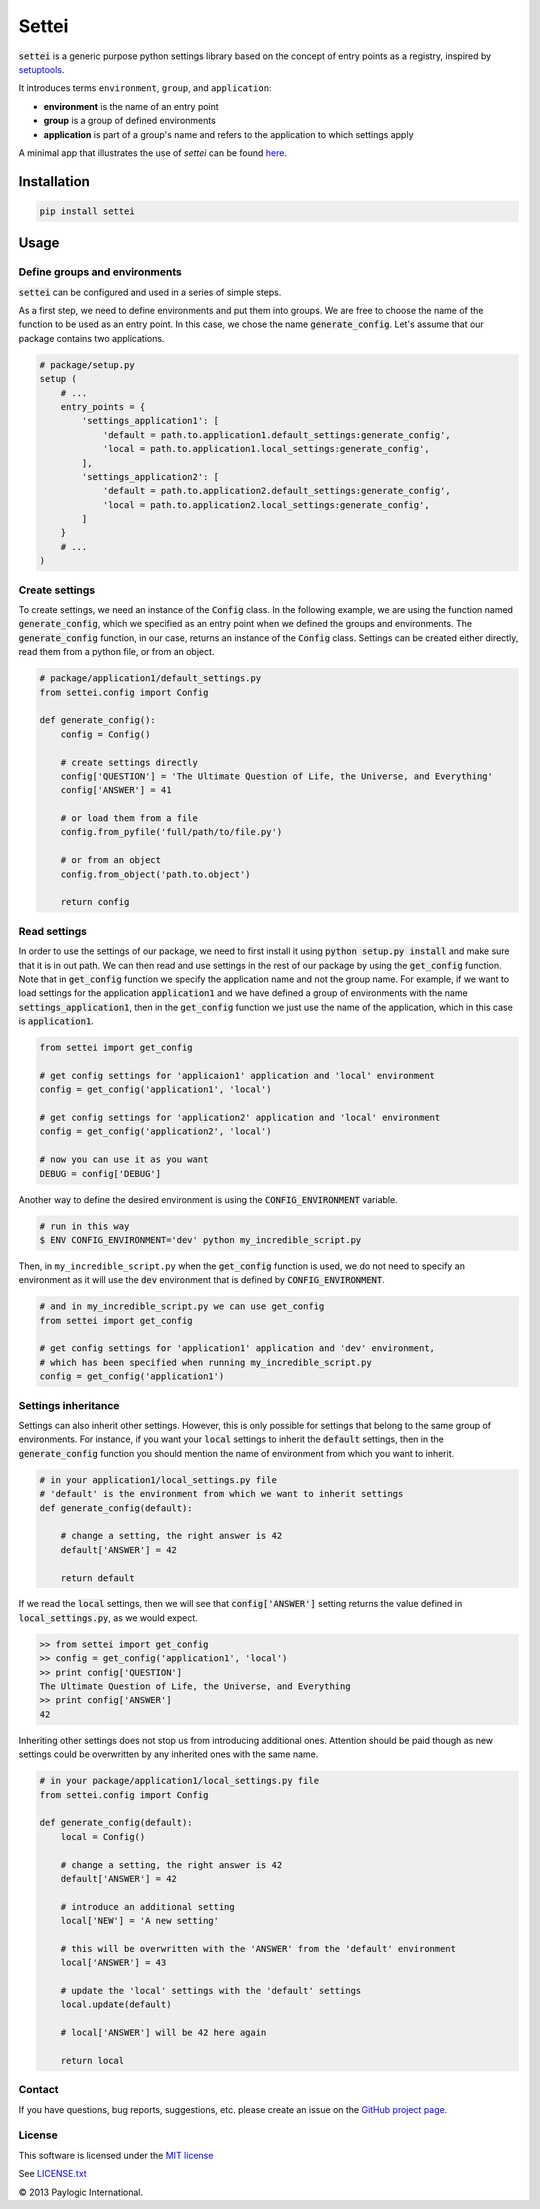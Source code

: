 Settei
######

:code:`settei` is a generic purpose python settings library based on the concept of
entry points as a registry, inspired by
`setuptools <http://pythonhosted.org/setuptools/pkg_resources.html#entry-points>`_.

It introduces terms ``environment``, ``group``, and ``application``:

* **environment** is the name of an entry point
* **group** is a group of defined environments
* **application** is part of a group's name and refers to the application to which
  settings apply

.. image:: https://api.travis-ci.org/paylogic/settei.png
   :target: https://travis-ci.org/paylogic/settei
.. image:: https://pypip.in/v/settei/badge.png
   :target: https://crate.io/packages/settei/
.. image:: https://coveralls.io/repos/paylogic/settei/badge.png?branch=master
   :target: https://coveralls.io/r/paylogic/settei

A minimal app that illustrates the use of `settei` can be found
`here <https://github.com/paylogic/settei-example>`_.

Installation
============

.. sourcecode::

    pip install settei

Usage
=====

Define groups and environments
------------------------------

:code:`settei` can be configured and used in a series of simple steps.

As a first step, we need to define environments and put them into groups. We are
free to choose the name of the function to be used as an entry point. In this case,
we chose the name :code:`generate_config`. Let's assume that our package contains
two applications.

.. code-block:: python

    # package/setup.py
    setup (
        # ...
        entry_points = {
            'settings_application1': [
                'default = path.to.application1.default_settings:generate_config',
                'local = path.to.application1.local_settings:generate_config',
            ],
            'settings_application2': [
                'default = path.to.application2.default_settings:generate_config',
                'local = path.to.application2.local_settings:generate_config',
            ]
        }
        # ...
    )

Create settings
---------------

To create settings, we need an instance of the :code:`Config` class.
In the following example, we are using the function named :code:`generate_config`,
which we specified as an entry point when we defined the groups and environments.
The :code:`generate_config` function, in our case, returns an instance of the
:code:`Config` class. Settings can be created either directly,
read them from a python file, or from an object.

.. code-block:: python

    # package/application1/default_settings.py
    from settei.config import Config

    def generate_config():
        config = Config()

        # create settings directly
        config['QUESTION'] = 'The Ultimate Question of Life, the Universe, and Everything'
        config['ANSWER'] = 41

        # or load them from a file
        config.from_pyfile('full/path/to/file.py')

        # or from an object
        config.from_object('path.to.object')

        return config

Read settings
-------------

In order to use the settings of our package, we need to first install it using
:code:`python setup.py install` and make sure that it is in out path. We can then
read and use settings in the rest of our package
by using the :code:`get_config` function. Note that in :code:`get_config`
function we specify the application name and not the group name. For example,
if we want to load settings for the application :code:`application1` and we have
defined a group of environments with the name :code:`settings_application1`,
then in the :code:`get_config` function we just use the name of the application,
which in this case is :code:`application1`.

.. code-block:: python

    from settei import get_config

    # get config settings for 'applicaion1' application and 'local' environment
    config = get_config('application1', 'local')

    # get config settings for 'application2' application and 'local' environment
    config = get_config('application2', 'local')

    # now you can use it as you want
    DEBUG = config['DEBUG']

Another way to define the desired environment is using the :code:`CONFIG_ENVIRONMENT`
variable.

.. code-block:: bash

    # run in this way
    $ ENV CONFIG_ENVIRONMENT='dev' python my_incredible_script.py

Then, in ``my_incredible_script.py`` when the :code:`get_config` function is
used, we do not need to specify an environment as it will use the :code:`dev`
environment that is defined by :code:`CONFIG_ENVIRONMENT`.

.. code-block:: python

    # and in my_incredible_script.py we can use get_config
    from settei import get_config

    # get config settings for 'application1' application and 'dev' environment,
    # which has been specified when running my_incredible_script.py
    config = get_config('application1')

Settings inheritance
--------------------

Settings can also inherit other settings. However, this is only possible
for settings that belong to the same group of environments. For instance, if
you want your :code:`local` settings to inherit the :code:`default` settings,
then in the :code:`generate_config` function you should mention the name of
environment from which you want to inherit.

.. code-block:: python

    # in your application1/local_settings.py file
    # 'default' is the environment from which we want to inherit settings
    def generate_config(default):

        # change a setting, the right answer is 42
        default['ANSWER'] = 42

        return default

If we read the :code:`local` settings, then we will see that
:code:`config['ANSWER']` setting returns the value defined in
:code:`local_settings.py`, as we would expect.

.. code-block:: bash

    >> from settei import get_config
    >> config = get_config('application1', 'local')
    >> print config['QUESTION']
    The Ultimate Question of Life, the Universe, and Everything
    >> print config['ANSWER']
    42

Inheriting other settings does not stop us from introducing additional ones.
Attention should be paid though as new settings could be overwritten by any
inherited ones with the same name.

.. code-block:: python

    # in your package/application1/local_settings.py file
    from settei.config import Config

    def generate_config(default):
        local = Config()

        # change a setting, the right answer is 42
        default['ANSWER'] = 42

        # introduce an additional setting
        local['NEW'] = 'A new setting'

        # this will be overwritten with the 'ANSWER' from the 'default' environment
        local['ANSWER'] = 43

        # update the 'local' settings with the 'default' settings
        local.update(default)

        # local['ANSWER'] will be 42 here again

        return local

Contact
-------

If you have questions, bug reports, suggestions, etc. please create an issue on
the `GitHub project page <http://github.com/paylogic/settei>`_.


License
-------

This software is licensed under the `MIT license <http://en.wikipedia.org/wiki/MIT_License>`_

See `<LICENSE.txt>`_

© 2013 Paylogic International.
